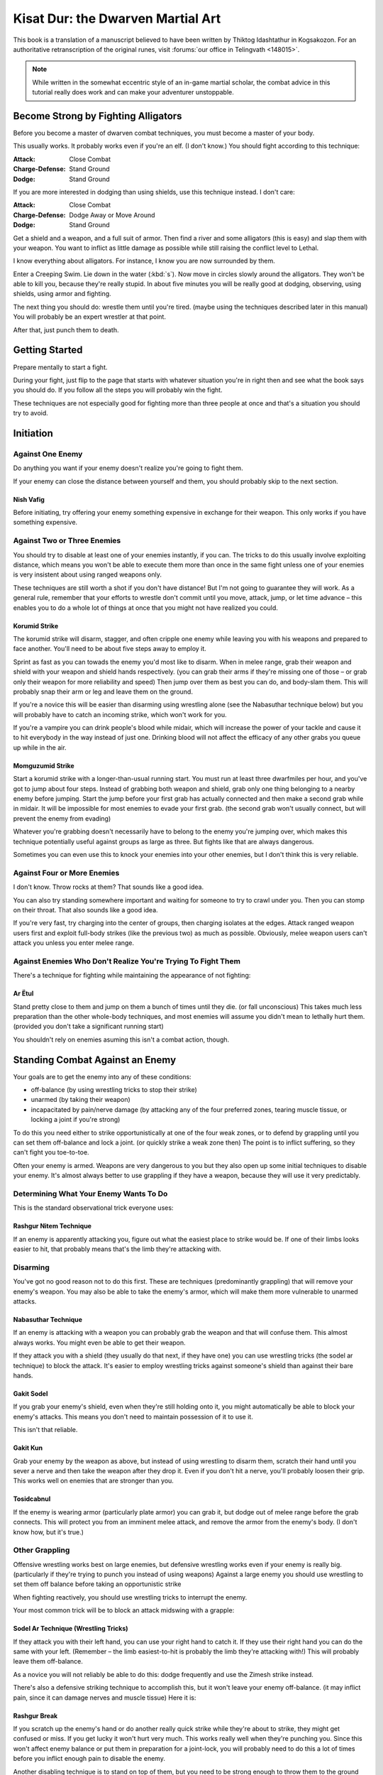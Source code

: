 ###################################
Kisat Dur:  the Dwarven Martial Art
###################################

This book is a translation of a manuscript believed to have been
written by Thiktog Idashtathur in Kogsakozon. For an authoritative
retranscription of the original runes, visit :forums:`our office in
Telingvath <148015>`.

.. note::

    While written in the somewhat eccentric style of an in-game
    martial scholar, the combat advice in this tutorial really
    does work and can make your adventurer unstoppable.


Become Strong by Fighting Alligators
====================================
Before you become a master of dwarven combat techniques, you
must become a master of your body.

This usually works. It probably works even if you're an elf. (I don't
know.) You should fight according to this technique:

:Attack:            Close Combat
:Charge-Defense:    Stand Ground
:Dodge:             Stand Ground

If you are more interested in dodging than using shields, use this
technique instead. I don't care:

:Attack:            Close Combat
:Charge-Defense:    Dodge Away or Move Around
:Dodge:             Stand Ground

Get a shield and a weapon, and a full suit of armor. Then find a river
and some alligators (this is easy) and slap them with your weapon. You
want to inflict as little damage as possible while still raising the
conflict level to Lethal.

I know everything about alligators. For instance, I know you are now
surrounded by them.

Enter a Creeping Swim. Lie down in the water (:kbd:`s`). Now move in circles
slowly around the alligators. They won't be able to kill you, because
they're really stupid. In about five minutes you will be really good at
dodging, observing, using shields, using armor and fighting.

The next thing you should do: wrestle them until you're tired. (maybe
using the techniques described later in this manual) You will probably
be an expert wrestler at that point.

After that, just punch them to death.


Getting Started
===============

Prepare mentally to start a fight.

During your fight, just flip to the page that starts with whatever
situation you're in right then and see what the book says you should do.
If you follow all the steps you will probably win the fight.

These techniques are not especially good for fighting more than three
people at once and that's a situation you should try to avoid.

Initiation
==========

Against One Enemy
-----------------

Do anything you want if your enemy doesn't realize you're going to fight
them.

If your enemy can close the distance between yourself and them, you
should probably skip to the next section.

Nish Vafig
''''''''''

Before initiating, try offering your enemy something expensive in
exchange for their weapon. This only works if you have something
expensive.

Against Two or Three Enemies
----------------------------

You should try to disable at least one of your enemies instantly, if you
can. The tricks to do this usually involve exploiting distance, which
means you won't be able to execute them more than once in the same fight
unless one of your enemies is very insistent about using ranged weapons
only.

These techniques are still worth a shot if you don't have distance! But
I'm not going to guarantee they will work. As a general rule, remember
that your efforts to wrestle don't commit until you move, attack, jump,
or let time advance – this enables you to do a whole lot of things at
once that you might not have realized you could.

Korumid Strike
''''''''''''''

The korumid strike will disarm, stagger, and often cripple one enemy
while leaving you with his weapons and prepared to face another. You'll
need to be about five steps away to employ it.

Sprint as fast as you can towads the enemy you'd most like to disarm.
When in melee range, grab their weapon and shield with your weapon and
shield hands respectively. (you can grab their arms if they're missing
one of those – or grab only their weapon for more reliability and speed)
Then jump over them as best you can do, and body-slam them. This will
probably snap their arm or leg and leave them on the ground.

If you're a novice this will be easier than disarming using wrestling
alone (see the Nabasuthar technique below) but you will probably have to
catch an incoming strike, which won't work for you.

If you're a vampire you can drink people's blood while midair, which
will increase the power of your tackle and cause it to hit everybody in
the way instead of just one. Drinking blood will not affect the efficacy
of any other grabs you queue up while in the air.

Momguzumid Strike
'''''''''''''''''

Start a korumid strike with a longer-than-usual running start. You must
run at least three dwarfmiles per hour, and you've got to jump about
four steps. Instead of grabbing both weapon and shield, grab only one
thing belonging to a nearby enemy before jumping. Start the jump before
your first grab has actually connected and then make a second grab while
in midair. It will be impossible for most enemies to evade your first
grab. (the second grab won't usually connect, but will prevent the enemy
from evading)

Whatever you're grabbing doesn't necessarily have to belong to the enemy
you're jumping over, which makes this technique potentially useful
against groups as large as three. But fights like that are always
dangerous.

Sometimes you can even use this to knock your enemies into your other
enemies, but I don't think this is very reliable.

Against Four or More Enemies
----------------------------

I don't know. Throw rocks at them? That sounds like a good idea.

You can also try standing somewhere important and waiting for someone to
try to crawl under you. Then you can stomp on their throat. That also
sounds like a good idea.

If you're very fast, try charging into the center of groups, then
charging isolates at the edges. Attack ranged weapon users first and
exploit full-body strikes (like the previous two) as much as possible.
Obviously, melee weapon users can't attack you unless you enter melee
range.

Against Enemies Who Don't Realize You're Trying To Fight Them
-------------------------------------------------------------

There's a technique for fighting while maintaining the appearance of not
fighting:

Ar Ëtul
'''''''

Stand pretty close to them and jump on them a bunch of times until they
die. (or fall unconscious) This takes much less preparation than the
other whole-body techniques, and most enemies will assume you didn't
mean to lethally hurt them. (provided you don't take a significant
running start)

You shouldn't rely on enemies asuming this isn't a combat action,
though.

Standing Combat Against an Enemy
================================

Your goals are to get the enemy into any of these conditions:

-  off-balance (by using wrestling tricks to stop their strike)

-  unarmed (by taking their weapon)

-  incapacitated by pain/nerve damage (by attacking any of the four
   preferred zones, tearing muscle tissue, or locking a joint if you're
   strong)

To do this you need either to strike opportunistically at one of the
four weak zones, or to defend by grappling until you can set them
off-balance and lock a joint. (or quickly strike a weak zone then) The
point is to inflict suffering, so they can't fight you toe-to-toe.

Often your enemy is armed. Weapons are very dangerous to you but they
also open up some initial techniques to disable your enemy. It's almost
always better to use grappling if they have a weapon, because they will
use it very predictably.

Determining What Your Enemy Wants To Do
---------------------------------------

This is the standard observational trick everyone uses:

Rashgur Nitem Technique
'''''''''''''''''''''''

If an enemy is apparently attacking you, figure out what the easiest
place to strike would be. If one of their limbs looks easier to hit,
that probably means that's the limb they're attacking with.

Disarming
---------

You've got no good reason not to do this first. These are techniques
(predominantly grappling) that will remove your enemy's weapon. You may
also be able to take the enemy's armor, which will make them more
vulnerable to unarmed attacks.

Nabasuthar Technique
''''''''''''''''''''

If an enemy is attacking with a weapon you can probably grab the weapon
and that will confuse them. This almost always works. You might even be
able to get their weapon.

If they attack you with a shield (they usually do that next, if they
have one) you can use wrestling tricks (the sodel ar technique) to block
the attack. It's easier to employ wrestling tricks against someone's
shield than against their bare hands.

Gakit Sodel
'''''''''''

If you grab your enemy's shield, even when they're still holding onto
it, you might automatically be able to block your enemy's attacks. This
means you don't need to maintain possession of it to use it.

This isn't that reliable.

Gakit Kun
'''''''''

Grab your enemy by the weapon as above, but instead of using wrestling
to disarm them, scratch their hand until you sever a nerve and then take
the weapon after they drop it. Even if you don't hit a nerve, you'll
probably loosen their grip. This works well on enemies that are stronger
than you.

Tosidcabnul
'''''''''''

If the enemy is wearing armor (particularly plate armor) you can grab
it, but dodge out of melee range before the grab connects. This will
protect you from an imminent melee attack, and remove the armor from the
enemy's body. (I don't know how, but it's true.)

Other Grappling
---------------

Offensive wrestling works best on large enemies, but defensive wrestling
works even if your enemy is really big. (particularly if they're trying
to punch you instead of using weapons) Against a large enemy you should
use wrestling to set them off balance before taking an opportunistic
strike

When fighting reactively, you should use wrestling tricks to interrupt
the enemy.

Your most common trick will be to block an attack midswing with a
grapple:

Sodel Ar Technique (Wrestling Tricks)
'''''''''''''''''''''''''''''''''''''

If they attack you with their left hand, you can use your right hand to
catch it. If they use their right hand you can do the same with your
left. (Remember – the limb easiest-to-hit is probably the limb they're
attacking with!) This will probably leave them off-balance.

As a novice you will not reliably be able to do this: dodge frequently
and use the Zimesh strike instead.

There's also a defensive striking technique to accomplish this, but it
won't leave your enemy off-balance. (it may inflict pain, since it can
damage nerves and muscle tissue) Here it is:

Rashgur Break
'''''''''''''

If you scratch up the enemy's hand or do another really quick strike
while they're about to strike, they might get confused or miss. If you
get lucky it won't hurt very much. This works really well when they're
punching you. Since this won't affect enemy balance or put them in
preparation for a joint-lock, you will probably need to do this a lot of
times before you inflict enough pain to disable the enemy.

Another disabling technique is to stand on top of them, but you need to
be strong enough to throw them to the ground first. This is a lot like
taking them off-balance by grappling but it lasts longer and will allow
you to make a lot of quick strikes before they can do anything about it:

Nidostegul
''''''''''

Throw your enemy to the ground (preferably a weak throw, if possible)
and stand on top of them before they land. Don't let your enemy strike
you first or else they'll stand on top of you. (They might also knock
themselves down, mind.)

Striking
--------

The four zones likely to disadvantage an enemy are:

The Gut
'''''''

If you hit your enemies here they will be sick. They might even vomit.

The Lungs
'''''''''

There are ribs in the way, but if you bruise your enemies in the lung
they will probably have trouble breathing. If you bruise both lungs they
will probably drop dead.

The Neck (Throat and Spine)
'''''''''''''''''''''''''''

If you break their spine it will paralyze your enemy. If you crush their
throat your enemy will probably suffocate. If you tear their throat your
enemy will probably bleed to death. If you strangle their throat for a
little while you can choke your enemy unconscious. (This is a good
idea!)

The Joints
''''''''''

If you break joints your enemy will be in a lot of pain and probably
pass out. (This isn't very hard to do if you're strong.)

Of these, the guts and throat are least likely to be protected by bone,
but they might be protected by armor.

Remember these guidelines when about to deliver a strike:

-  When you decide to hit something, you should hit it a lot of times,
   so long as you're at least bruising the muscle or the bone. It will
   eventually break. (this principle is called zilirakith)

-  Punching is almost as good as kicking, and much faster. (this
   principle is called nonub) Scratching is also fast, and scratching
   muscles can inflict a lot of pain.

-  Most enemies can be incapacitated by pain and sickness.

It isn't strictly necessary to grapple before striking. Your key
technique to get good blows against the enemy without having to wrestle
defensively or significantly disadvantage the enemy is the opportunistic
dodge-and-strike:

Zimesh Strike
'''''''''''''

If you dodge to your enemy's side (by moving diagonally), you can punch
or scratch your enemy a lot more easily. You should probably try to use
fast (not wild) attacks so that you hit them before they turn and so you
aren't left off guard.

Using biting against the throat, hands, or feet is called idrazoluth and
requires too much committal to be safe against an enemy on equal
footing. But scratching those areas is generally safe and can inflict
pain against enemies not vulnerable to defensive wrestling.

Standing Combat Against a Disadvantaged Enemy
=============================================

If your enemy is off-balance or stunned, you should take advantage of
high-risk striking techniques that will more permanently disable them.

If your enemy is unconscious from pain or extremely nauseated, instead
flip down to the next section.

The combat advice from the previous section applies, but a few more
striking attacks are viable now that weren't before. Your goal is still
to permanently incapacitate the enemy, and many techniques from the
previous section can still accomplish that. A brief list of those you
should still consider:

-  gakit kun (tearing the muscles and motor nerves)

-  nidostegul (standing on the enemy)

-  zinesh strike (dodging diagonally and striking: doing so will still
   reduce the enemy's ability to counter)

Wrestling
---------

Asas Break (Rapid Break)
''''''''''''''''''''''''

If you grabbed the enemy's hand, lock the wrist. You can usually break
the joint if you're strong enough. Most of the time your enemy will
double over in pain. This is one of the most reliable techniques you can
employ, even against armored enemies.

Enkos Nitem
'''''''''''

This only works on enemies weaker than you. Grab your enemy by the head
and gouge out their eyes. It's often easier to grab their neck but pinch
their throat. (Grabbing their throat itself is more difficult)

Striking
--------

Stod-Suton Strike
'''''''''''''''''

If you can use wrestling tricks (the sodel ar technique) to interrupt
your enemy, you will probably leave them off-balance. While they're
off-balance you can easily quick-attack the guts or the throat. Being
very fast usually works since there aren't any bones protecting those
places.

Mezakod Break
'''''''''''''

If you've already incapacitated your enemy by stabbing the guts, (the
stod-suton strike) you will probably be able to attack the lungs. Your
goal is to bruise at least one of them. Breaking the ribs helps but
isn't necessary: throwing a wild punch will probably work because your
enemy won't be able to counterattack.

You can also punch the head, which might kill them. You probably
shouldn't rely on being able to do that, because you have to get lucky.

Using the zinesh strike against the spine has a special name. While the
initial dodge is a mildly defensive move, you've got to have an opening
to punch again and again, because single spine strikes aren't very
reliable.

Ostlurit Strike
'''''''''''''''

You have to be really strong to do this, but if you punch your enemy
in the back of the neck they'll probably break their spine and die. You
might need to catch them offguard but if you're actually doing this you
probably don't care, because you're very strong.

This last technique involves a wrestling technique but unlike most
wrestling techniques, it doesn't work as a defensive option and it
requires too much committal to be safe against an enemy on equal
footing. Unlike most wrestling techniques, this will work offensively on
larger enemies too:

Idrazoluth (“Dog Combat”: Tearing Technique)
''''''''''''''''''''''''''''''''''''''''''''

If you bite people you will be able to tear them up (skin and muscle)
and cause blood loss without using a weapon.

The other way to do this is scratching, but biting lets you hold on
afterwards. You can shake the body part to injure it more and you can
often completely sever the body part if it's small, like an ear or a
finger. This leads to even more blood loss and pain.

Good places to do a lot of damage with this technique are the throat,
hands, and feet, because disabling the throat will kill your enemy and
disabling the hands and feet will keep them from using a weapon or
walking respectively. (provided you disable *both* feet)

This is effective against animals because animals are typically
susceptible to muscle pain, but latching onto an animal might hurt your
mobility. If that worries you, use scratching instead.

When You Have Permanently Incapacitated Your Enemy
==================================================

If You Only Have One Enemy
--------------------------

If You Have a Weapon
''''''''''''''''''''

Follow the advice under Striking and use wild strikes to the four
preferred zones to defeat your enemy.

If Not
''''''

Stomp on their neck (to suffocate them) or on their throat. (to bleed
them to death) Punching or wildly kicking the head several times will
often kill them more quickly but is less reliable. (this is often the
most effective way to finish off very large enemies)

If they're wearing lots of armor, choke them instead, or take the armor
off first. But armor doesn't usually protect the neck very well, so try
stomping on that first.

If You Have More
----------------

Ignore the one you just knocked down and subdue the others.

If Your Enemy Can't Walk (or Doesn't Want To)
=============================================

Many of the techniques described in 'Initiation' will now be possible
again, because you can get back the distance you had at the beginning of
the fight. Don't give too much time to ranged enemies, but if they're
already at a distance you may be able to exploit that distance. (e.g. by
disarming them via the korumid strike)

There's at least one technique where you'll have to have disabled the
enemy to succeed.

Aknunakith Strike
-----------------

Walk a little ways away from your enemy (who is lying on the ground) and
then sprint as fast as you can in their direction. Then, when you're in
melee range, attempt to jump over your enemy. You'll fail but you'll
clobber them with both feet and generally you'll disembowel them too. (I
don't understand how it works, but it does.) Unfortunately this
technique isn't very practical.

When You Are On The Ground
==========================

If the enemy isn't standing over you, you should stand up. If the enemy
is standing over you, you have probably lost the fight and will die. But
you still have one chance to dramatically turn the fight around.

Egnul Spurn
-----------

Interrupt your enemy's attack with a body part other than your hand.
Then use a throw to put them on the ground and stand on top of them.
This works well when you're already on the ground. You can usually use
your hold to break their joint after you're done.

